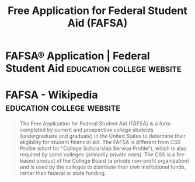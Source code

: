 :PROPERTIES:
:ID:       5c26cece-1673-4489-a197-391133b4e839
:END:
#+title: Free Application for Federal Student Aid (FAFSA)
#+filetags: :education:college:

* FAFSA® Application | Federal Student Aid        :education:college:website:
:PROPERTIES:
:ID:       17e238f1-20e2-4e54-843e-27e3f686155e
:ROAM_REFS: https://studentaid.gov/h/apply-for-aid/fafsa https://www.fafsa.gov/
:END:
* FAFSA - Wikipedia                               :education:college:website:
:PROPERTIES:
:ID:       e24cf7c6-81aa-475d-af3b-4d2530da421c
:ROAM_REFS: https://en.wikipedia.org/wiki/FAFSA
:END:

#+begin_quote
  The Free Application for Federal Student Aid (FAFSA) is a form completed by current and prospective college students (undergraduate and graduate) in the United States to determine their eligibility for student financial aid.
  The FAFSA is different from CSS Profile (short for "College Scholarship Service Profile"), which is also required by some colleges (primarily private ones).  The CSS is a fee-based product of the College Board (a private non-profit organization) and is used by the colleges to distribute their own institutional funds, rather than federal or state funding.
#+end_quote
